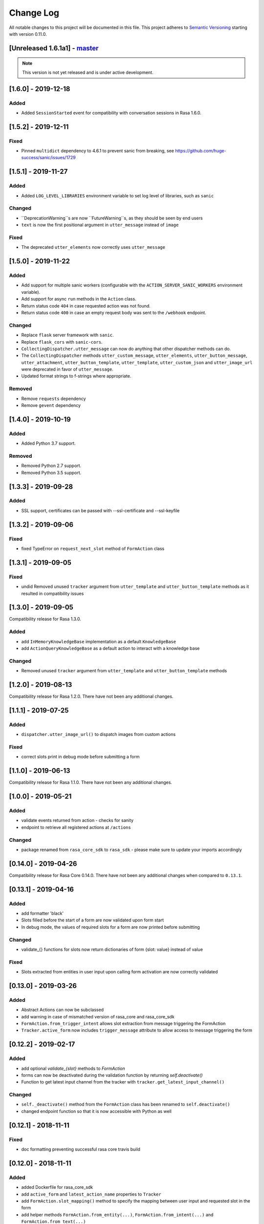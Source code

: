 Change Log
==========

All notable changes to this project will be documented in this file.
This project adheres to `Semantic Versioning`_ starting with version 0.11.0.

.. _master-release:


[Unreleased 1.6.1a1] - `master`_
^^^^^^^^^^^^^^^^^^^^^^^^^^^^^^

.. note:: This version is not yet released and is under active development.

[1.6.0] - 2019-12-18
^^^^^^^^^^^^^^^^^^^^

Added
-----
- Added ``SessionStarted`` event for compatibility with conversation sessions in Rasa
  1.6.0.


[1.5.2] - 2019-12-11
^^^^^^^^^^^^^^^^^^^^

Fixed
-----
- Pinned ``multidict`` dependency to 4.6.1 to prevent sanic from breaking,
  see https://github.com/huge-success/sanic/issues/1729

[1.5.1] - 2019-11-27
^^^^^^^^^^^^^^^^^^^^

Added
-----
- Added ``LOG_LEVEL_LIBRARIES`` environment variable to set log level of libraries, such as ``sanic``

Changed
-------
- ``DeprecationWarning``s are now ``FutureWarning``s, as they should be seen
  by end users
- ``text`` is now the first positional argument in ``utter_message`` instead of
  ``image``

Fixed
-----
- The deprecated ``utter_elements`` now correctly uses ``utter_message``

[1.5.0] - 2019-11-22
^^^^^^^^^^^^^^^^^^^^

Added
-----
- Add support for multiple sanic workers (configurable with the
  ``ACTION_SERVER_SANIC_WORKERS`` environment variable).
- Add support for async ``run`` methods in the ``Action`` class.
- Return status code ``404`` in case requested action was not found.
- Return status code ``400`` in case an empty request body was sent to the ``/webhook``
  endpoint.

Changed
-------
- Replace ``flask`` server framework with ``sanic``.
- Replace ``flask_cors`` with ``sanic-cors``.
- ``CollectingDispatcher.utter_message`` can now do anything that other dispatcher
  methods can do.
- The ``CollectingDispatcher`` methods ``utter_custom_message``, ``utter_elements``,
  ``utter_button_message``, ``utter_attachment``, ``utter_button_template``,
  ``utter_template``, ``utter_custom_json`` and ``utter_image_url`` were deprecated in
  favor of ``utter_message``.
- Updated format strings to f-strings where appropriate.

Removed
-------
- Remove ``requests`` dependency
- Remove ``gevent`` dependency

[1.4.0] - 2019-10-19
^^^^^^^^^^^^^^^^^^^^

Added
-----
- Added Python 3.7 support.

Removed
-------
- Removed Python 2.7 support.
- Removed Python 3.5 support.


[1.3.3] - 2019-09-28
^^^^^^^^^^^^^^^^^^^^

Added
-----
- SSL support, certificates can be passed with --ssl-certificate and --ssl-keyfile


[1.3.2] - 2019-09-06
^^^^^^^^^^^^^^^^^^^^

Fixed
-----
- fixed TypeError on ``request_next_slot`` method of ``FormAction`` class

[1.3.1] - 2019-09-05
^^^^^^^^^^^^^^^^^^^^

Fixed
-----
- undid Removed unused ``tracker`` argument from ``utter_template`` and ``utter_button_template``
  methods as it resulted in compatibility issues

[1.3.0] - 2019-09-05
^^^^^^^^^^^^^^^^^^^^

Compatibility release for Rasa 1.3.0.

Added
-----
- add ``InMemoryKnowledgeBase`` implementation as a default ``KnowledgeBase``
- add ``ActionQueryKnowledgeBase`` as a default action to interact with a knowledge base

Changed
-------
- Removed unused ``tracker`` argument from ``utter_template`` and ``utter_button_template``
  methods

[1.2.0] - 2019-08-13
^^^^^^^^^^^^^^^^^^^^

Compatibility release for Rasa 1.2.0. There have not been any
additional changes.

[1.1.1] - 2019-07-25
^^^^^^^^^^^^^^^^^^^^

Added
-----
- ``dispatcher.utter_image_url()`` to dispatch images from custom actions

Fixed
-----
- correct slots print in debug mode before submitting a form

[1.1.0] - 2019-06-13
^^^^^^^^^^^^^^^^^^^^

Compatibility release for Rasa 1.1.0. There have not been any
additional changes.

[1.0.0] - 2019-05-21
^^^^^^^^^^^^^^^^^^^^

Added
-----
- validate events returned from action - checks for sanity
- endpoint to retrieve all registered actions at ``/actions``

Changed
-------
- package renamed from ``rasa_core_sdk`` to ``rasa_sdk`` - please make sure to
  update your imports accordingly

[0.14.0] - 2019-04-26
^^^^^^^^^^^^^^^^^^^^^

Compatibility release for Rasa Core 0.14.0. There have not been any
additional changes when compared to ``0.13.1``.

[0.13.1] - 2019-04-16
^^^^^^^^^^^^^^^^^^^^^

Added
-----
- add formatter 'black'
- Slots filled before the start of a form are now validated upon form start
- In debug mode, the values of required slots for a form are now printed
  before submitting

Changed
-------
- validate_{} functions for slots now return dictionaries of form {slot: value}
  instead of value

Fixed
-----
- Slots extracted from entities in user input upon calling form activation are
  now correctly validated

[0.13.0] - 2019-03-26
^^^^^^^^^^^^^^^^^^^^^

Added
-----
- Abstract Actions can now be subclassed
- add warning in case of mismatched version of rasa_core and rasa_core_sdk
- ``FormAction.from_trigger_intent`` allows slot extraction from message
  triggering the FormAction
- ``Tracker.active_form`` now includes ``trigger_message`` attribute to allow
  access to message triggering the form

[0.12.2] - 2019-02-17
^^^^^^^^^^^^^^^^^^^^^

Added
-----
- add optional `validate_{slot}` methods to `FormAction`
- forms can now be deactivated during the validation function by returning
  `self.deactivate()`
- Function to get latest input channel from the tracker with
  ``tracker.get_latest_input_channel()``

Changed
-------
- ``self._deactivate()`` method from the ``FormAction`` class has been
  renamed to ``self.deactivate()``
- changed endpoint function so that it is now accessible with Python as well

[0.12.1] - 2018-11-11
^^^^^^^^^^^^^^^^^^^^^

Fixed
-----
- doc formatting preventing successful rasa core travis build

[0.12.0] - 2018-11-11
^^^^^^^^^^^^^^^^^^^^^

Added
-----
- added Dockerfile for rasa_core_sdk
- add ``active_form`` and ``latest_action_name`` properties to ``Tracker``
- add ``FormAction.slot_mapping()`` method to specify the mapping between
  user input and requested slot in the form
- add helper methods ``FormAction.from_entity(...)``,
  ``FormAction.from_intent(...)`` and ``FormAction.from_text(...)``
- add ``FormAction.validate(...)`` method to validate user input
- add warning in case of mismatched version of rasa_core and rasa_core_sdk

Changed
-------

- ``FormAction`` class was completely refactored
- ``required_fields()`` is changed to ``required_slots(tracker)``
- moved ``FormAction.get_other_slots(...)`` functionality to
  ``FormAction.extract_other_slots(...)``
- moved ``FormAction.get_requested_slot(...)`` functionality to
  ``FormAction.extract_requested_slot(...)``
- logic of requesting next slot can be customized in
  ``FormAction.request_next_slot(...)`` method

Removed
-------

- ``FormField`` class and its subclasses

Fixed
-----

[0.11.5] - 2018-09-24
^^^^^^^^^^^^^^^^^^^^^

Fixed
-----
- current state call in tracker

[0.11.4] - 2018-09-17
^^^^^^^^^^^^^^^^^^^^^

Fixed
-----
- wrong event name for the ``AgentUttered`` event - due to the wrong name,
  rasa core would deserialise the wrong event.


.. _`master`: https://github.com/RasaHQ/rasa_core/

.. _`Semantic Versioning`: http://semver.org/
